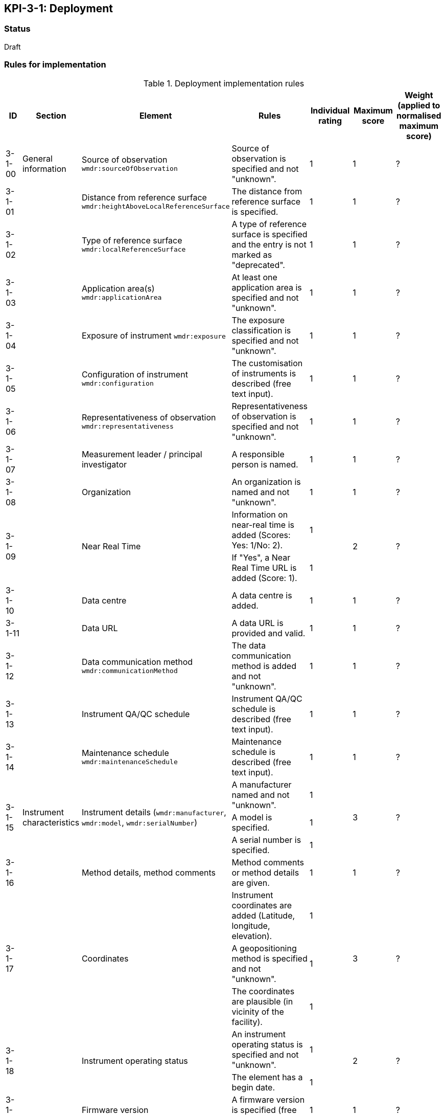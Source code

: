 == KPI-3-1: 	Deployment

=== Status

Draft

=== Rules for implementation

.Deployment implementation rules
|===
|ID |Section |Element |Rules |Individual rating |Maximum score | Weight (applied to normalised maximum score)

|3-1-00
|General information
|Source of observation
`wmdr:sourceOfObservation`
|Source of observation is specified and not "unknown".
|1
|1
|?

|3-1-01
|
|Distance from reference surface
`wmdr:heightAboveLocalReferenceSurface`
|The distance from reference surface is specified.
|1
|1
|?

|3-1-02
|
|Type of reference surface
`wmdr:localReferenceSurface`
|A type of reference surface is specified and the entry is not marked as "deprecated".
|1
|1
|?

|3-1-03
|
|Application area(s)
`wmdr:applicationArea`
|At least one application area is specified and not "unknown". 
|1
|1
|?

|3-1-04
|
|Exposure of instrument
`wmdr:exposure`
|The exposure classification is specified and not "unknown".
|1
|1
|?

|3-1-05
|
|Configuration of instrument
`wmdr:configuration`
|The customisation of instruments is described (free text input). 
|1
|1
|?

|3-1-06
|
|Representativeness of observation
`wmdr:representativeness`
|Representativeness of observation is specified and not "unknown".
|1
|1
|?

|3-1-07
|
|Measurement leader / principal investigator
|A responsible person is named.
|1
|1
|?

|3-1-08
|
|Organization
|An organization is named and not "unknown".
|1
|1
|?

.2+|3-1-09
.2+|
.2+|Near Real Time
|Information on near-real time is added (Scores: Yes: 1/No: 2).|1 .2+|2  .2+|?
|If "Yes", a Near Real Time URL is added (Score: 1). |1


|3-1-10
|
|Data centre
|A data centre is added.
|1
|1
|?

|3-1-11
|
|Data URL
|A data URL is provided and valid.
|1
|1
|?

|3-1-12
|
|Data communication method
`wmdr:communicationMethod`
|The data communication method is added and not "unknown".
|1
|1
|?

|3-1-13
|
|Instrument QA/QC schedule
|Instrument QA/QC schedule is described (free text input).
|1
|1
|?

|3-1-14
|
|Maintenance schedule
`wmdr:maintenanceSchedule`
|Maintenance schedule is described (free text input).
|1
|1
|?

.3+|3-1-15
.3+|Instrument characteristics
.3+|Instrument details (`wmdr:manufacturer`, `wmdr:model`, `wmdr:serialNumber`)
|A manufacturer named and not "unknown".|1 .3+|3 .3+|?
|A model is specified.|1
|A serial number is specified.|1

|3-1-16
|
|Method details, method comments 
|Method comments  or method details are given.
|1
|1
|?

.3+|3-1-17
.3+|
.3+|Coordinates
|Instrument coordinates are added (Latitude, longitude, elevation).|1 .3+|3 .3+|?
|A geopositioning method is specified and not "unknown".|1
|The coordinates are plausible (in vicinity of the facility).|1


.2+|3-1-18
.2+|
.2+|Instrument operating status
|An instrument operating status is specified and not "unknown".|1 .2+|2 .2+|?
|The element has a begin date.|1


|3-1-19
|
|Firmware version
|A firmware version is specified (free text input).
|1
|1
|?

|3-1-20
|
|Observable range
|The observable range is specified including a unit.
|1
|1
|?

.2+|3-1-21
.2+|
.2+|Uncertainty (relative and absolute)
|A plausible estimated value for the realtive uncertainty (in (0,1)) is specified.|1 .2+|2 .2+|?
|A value for the absolute uncertainty is specified.|1


|3-1-22
|
|Drift per unit time (Expressed as % per year)
|A plausibe value is given. (Text input consists only of one number.)
|1
|1
|?

|3-1-23
|
|Specification URL
|A specification URL is added and valid.
|1
|1
|?

|3-1-24
|
|Uncertainty evaluation procedure
|Uncertainty evaluation procedure is specified and not "unknown".
|1
|1
|?

.4+|3-1-25
.4+|
.4+|Observation frequency and polarization
|Observation frequency information are added.|1 .4+|4 .4+|?
|Bandwith is specified.|1
|Transmission mode is specified.|1
|Polarization is specified.|1


.2+|3-1-26
.2+|
.2+|Telecommunication frequency (Use of frequency, frequency, bandwidth)
|Telecommunication frequency information are added.|1 .2+|2 .2+|?
|Bandwidth is specified.|1


|3-1-27
|Data generation
|Data generation
|The deployment has at least one data generation.
|1
|1
|?

|===

=== Guidance to score well on this assessment

_Recommendations and hints/advice._

